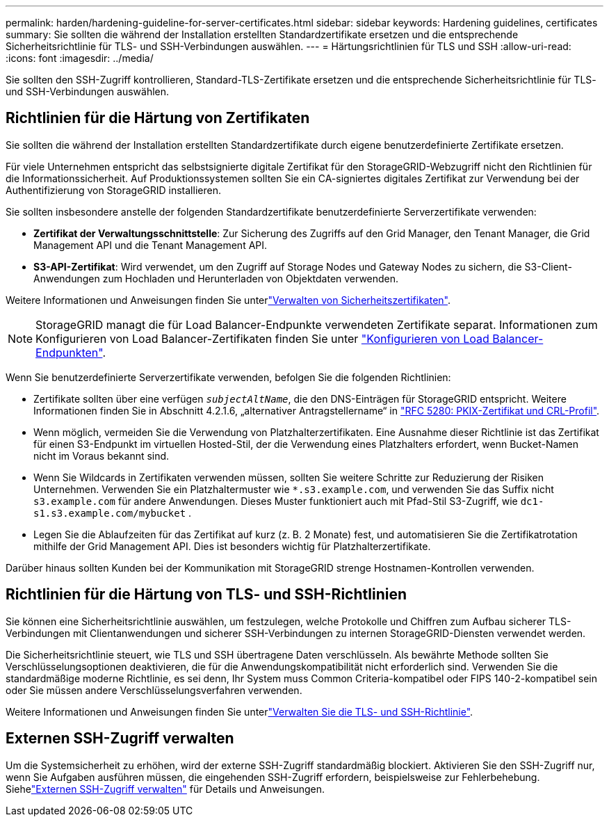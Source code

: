 ---
permalink: harden/hardening-guideline-for-server-certificates.html 
sidebar: sidebar 
keywords: Hardening guidelines, certificates 
summary: Sie sollten die während der Installation erstellten Standardzertifikate ersetzen und die entsprechende Sicherheitsrichtlinie für TLS- und SSH-Verbindungen auswählen. 
---
= Härtungsrichtlinien für TLS und SSH
:allow-uri-read: 
:icons: font
:imagesdir: ../media/


[role="lead"]
Sie sollten den SSH-Zugriff kontrollieren, Standard-TLS-Zertifikate ersetzen und die entsprechende Sicherheitsrichtlinie für TLS- und SSH-Verbindungen auswählen.



== Richtlinien für die Härtung von Zertifikaten

Sie sollten die während der Installation erstellten Standardzertifikate durch eigene benutzerdefinierte Zertifikate ersetzen.

Für viele Unternehmen entspricht das selbstsignierte digitale Zertifikat für den StorageGRID-Webzugriff nicht den Richtlinien für die Informationssicherheit. Auf Produktionssystemen sollten Sie ein CA-signiertes digitales Zertifikat zur Verwendung bei der Authentifizierung von StorageGRID installieren.

Sie sollten insbesondere anstelle der folgenden Standardzertifikate benutzerdefinierte Serverzertifikate verwenden:

* *Zertifikat der Verwaltungsschnittstelle*: Zur Sicherung des Zugriffs auf den Grid Manager, den Tenant Manager, die Grid Management API und die Tenant Management API.
* *S3-API-Zertifikat*: Wird verwendet, um den Zugriff auf Storage Nodes und Gateway Nodes zu sichern, die S3-Client-Anwendungen zum Hochladen und Herunterladen von Objektdaten verwenden.


Weitere Informationen und Anweisungen finden Sie unterlink:../admin/using-storagegrid-security-certificates.html["Verwalten von Sicherheitszertifikaten"].


NOTE: StorageGRID managt die für Load Balancer-Endpunkte verwendeten Zertifikate separat. Informationen zum Konfigurieren von Load Balancer-Zertifikaten finden Sie unter link:../admin/configuring-load-balancer-endpoints.html["Konfigurieren von Load Balancer-Endpunkten"].

Wenn Sie benutzerdefinierte Serverzertifikate verwenden, befolgen Sie die folgenden Richtlinien:

* Zertifikate sollten über eine verfügen `_subjectAltName_`, die den DNS-Einträgen für StorageGRID entspricht. Weitere Informationen finden Sie in Abschnitt 4.2.1.6, „alternativer Antragstellername“ in https://tools.ietf.org/html/rfc5280#section-4.2.1.6["RFC 5280: PKIX-Zertifikat und CRL-Profil"^].
* Wenn möglich, vermeiden Sie die Verwendung von Platzhalterzertifikaten. Eine Ausnahme dieser Richtlinie ist das Zertifikat für einen S3-Endpunkt im virtuellen Hosted-Stil, der die Verwendung eines Platzhalters erfordert, wenn Bucket-Namen nicht im Voraus bekannt sind.
* Wenn Sie Wildcards in Zertifikaten verwenden müssen, sollten Sie weitere Schritte zur Reduzierung der Risiken Unternehmen. Verwenden Sie ein Platzhaltermuster wie `*.s3.example.com`, und verwenden Sie das Suffix nicht `s3.example.com` für andere Anwendungen. Dieses Muster funktioniert auch mit Pfad-Stil S3-Zugriff, wie `dc1-s1.s3.example.com/mybucket` .
* Legen Sie die Ablaufzeiten für das Zertifikat auf kurz (z. B. 2 Monate) fest, und automatisieren Sie die Zertifikatrotation mithilfe der Grid Management API. Dies ist besonders wichtig für Platzhalterzertifikate.


Darüber hinaus sollten Kunden bei der Kommunikation mit StorageGRID strenge Hostnamen-Kontrollen verwenden.



== Richtlinien für die Härtung von TLS- und SSH-Richtlinien

Sie können eine Sicherheitsrichtlinie auswählen, um festzulegen, welche Protokolle und Chiffren zum Aufbau sicherer TLS-Verbindungen mit Clientanwendungen und sicherer SSH-Verbindungen zu internen StorageGRID-Diensten verwendet werden.

Die Sicherheitsrichtlinie steuert, wie TLS und SSH übertragene Daten verschlüsseln.  Als bewährte Methode sollten Sie Verschlüsselungsoptionen deaktivieren, die für die Anwendungskompatibilität nicht erforderlich sind.  Verwenden Sie die standardmäßige moderne Richtlinie, es sei denn, Ihr System muss Common Criteria-kompatibel oder FIPS 140-2-kompatibel sein oder Sie müssen andere Verschlüsselungsverfahren verwenden.

Weitere Informationen und Anweisungen finden Sie unterlink:../admin/manage-tls-ssh-policy.html["Verwalten Sie die TLS- und SSH-Richtlinie"].



== Externen SSH-Zugriff verwalten

Um die Systemsicherheit zu erhöhen, wird der externe SSH-Zugriff standardmäßig blockiert.  Aktivieren Sie den SSH-Zugriff nur, wenn Sie Aufgaben ausführen müssen, die eingehenden SSH-Zugriff erfordern, beispielsweise zur Fehlerbehebung.  Siehelink:../admin/manage-external-ssh-access.html["Externen SSH-Zugriff verwalten"] für Details und Anweisungen.
